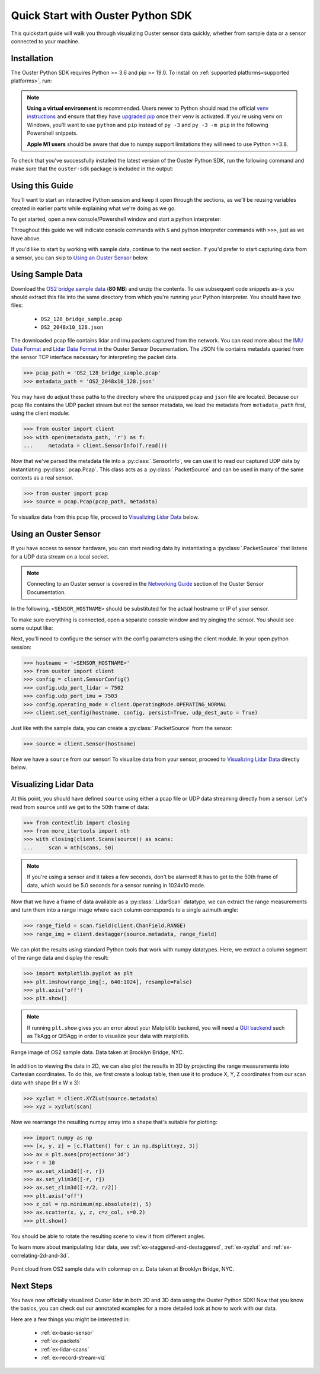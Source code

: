 .. _quickstart:

==================================
Quick Start with Ouster Python SDK
==================================

This quickstart guide will walk you through visualizing Ouster sensor data quickly, whether from
sample data or a sensor connected to your machine.


Installation
============

The Ouster Python SDK requires Python >= 3.6 and pip >= 19.0. To install on :ref:`supported platforms<supported platforms>`, run:

.. todo:: Since we are adding (fingers crossed) ARM builds, we need to change the tabs below to:
   ``Linux aarch64/x64`` or similar.

.. tabs::

    .. code-tab:: console Linux x64/macOS

        $ python3 -m pip install 'ouster-sdk[examples]'

    .. code-tab:: powershell Windows x64

        PS > py -3 -m pip install 'ouster-sdk[examples]'


.. note::

   **Using a virtual environment** is recommended. Users newer to Python should read the official
   `venv instructions`_ and ensure that they have `upgraded pip`_ once their venv is activated. If
   you're using venv on Windows, you'll want to use ``python`` and ``pip`` instead of ``py -3`` and
   ``py -3 -m pip`` in the following Powershell snippets.

   **Apple M1 users** should be aware that due to numpy support limitations they will need to use Python >=3.8.

To check that you've successfully installed the latest version of the Ouster Python SDK, run the
following command and make sure that the ``ouster-sdk`` package is included in the output:

.. tabs::

    .. code-tab:: console Linux x64/macOS

        $ python3 -m pip list

    .. code-tab:: powershell Windows x64

        PS > py -3 -m pip list


.. _upgraded pip: https://pip.pypa.io/en/stable/installing/#upgrading-pip
.. _venv instructions: https://packaging.python.org/guides/installing-using-pip-and-virtual-environments/#creating-a-virtual-environment


Using this Guide
================

You'll want to start an interactive Python session and keep it open through the sections, as we'll
be reusing variables created in earlier parts while explaining what we're doing as we go.

To get started, open a new console/Powershell window and start a python interpreter:

.. tabs::

    .. code-tab:: console Linux x64/macOS

        $ python3

    .. code-tab:: powershell Windows x64

        PS > py -3


Throughout this guide we will indicate console commands with ``$`` and python interpreter commands
with ``>>>``, just as we have above.

If you'd like to start by working with sample data, continue to the next section. If you'd prefer to
start capturing data from a sensor, you can skip to `Using an Ouster Sensor`_ below.


Using Sample Data
=================

Download the `OS2 bridge sample data`_ (**80 MB**) and unzip the contents. To use subsequent code
snippets as-is you should extract this file into the same directory from which you're running your
Python interpreter. You should have two files:

  * ``OS2_128_bridge_sample.pcap``
  * ``OS2_2048x10_128.json``

The downloaded pcap file contains lidar and imu packets captured from the network. You can read
more about the `IMU Data Format`_ and `Lidar Data Format`_ in the Ouster Sensor Documentation. The
JSON file contains metadata queried from the sensor TCP interface necessary for interpreting
the packet data.

.. code:: python

   >>> pcap_path = 'OS2_128_bridge_sample.pcap'
   >>> metadata_path = 'OS2_2048x10_128.json'

You may have do adjust these paths to the directory where the unzipped ``pcap`` and ``json`` file
are located. Because our pcap file contains the UDP packet stream but not the sensor metadata, we
load the metadata from ``metadata_path`` first, using the client module:

.. code:: python

   >>> from ouster import client
   >>> with open(metadata_path, 'r') as f:
   ...     metadata = client.SensorInfo(f.read())

Now that we've parsed the metadata file into a :py:class:`.SensorInfo`, we can use it to read our
captured UDP data by instantiating :py:class:`.pcap.Pcap`. This class acts as a
:py:class:`.PacketSource` and can be used in many of the same contexts as a real sensor.

.. code:: python

    >>> from ouster import pcap
    >>> source = pcap.Pcap(pcap_path, metadata)

To visualize data from this pcap file, proceed to `Visualizing Lidar Data`_ below.


.. _OS2 bridge sample data: https://data.ouster.io/sdk-samples/OS2/OS2_128_bridge_sample.zip
.. _Lidar Data Format: https://data.ouster.io/downloads/software-user-manual/software-user-manual-v2p0.pdf#10
.. _IMU Data Format: https://data.ouster.io/downloads/software-user-manual/software-user-manual-v2p0.pdf#13


Using an Ouster Sensor
======================

If you have access to sensor hardware, you can start reading data by instantiating a
:py:class:`.PacketSource` that listens for a UDP data stream on a local socket.

.. note::

   Connecting to an Ouster sensor is covered in the `Networking Guide`_ section of the Ouster
   Sensor Documentation.

In the following, ``<SENSOR_HOSTNAME>`` should be substituted for the actual hostname or IP of your
sensor.

To make sure everything is connected, open a separate console window and try pinging the sensor. You
should see some output like:

.. tabs::

    .. code-tab:: console Linux/macOS x64

       $ ping -c1 <SENSOR_HOSTNAME>
       PING <SENSOR_HOSTNAME> (192.0.2.42) 56(84) bytes of data.
       64 bytes from <SENSOR_HOSTNAME> (192.0.2.42): icmp_seq=1 ttl=64 time=0.217 ms

    .. code-tab:: console macOS M1

       $ ping -c1 <SENSOR_HOSTNAME>
       PING <SENSOR_HOSTNAME> (192.0.2.42) 56(84) bytes of data.
       64 bytes from <SENSOR_HOSTNAME> (192.0.2.42): icmp_seq=1 ttl=64 time=0.217 ms

    .. code-tab:: powershell Windows x64

       PS > ping /n 10 <SENSOR_HOSTNAME>
       Pinging <SENSOR_HOSTNAME> (192.0.2.42) with 32 bytes of data:
       Reply from 192.0.2.42: bytes=32 time=101ms TTL=124


Next, you'll need to configure the sensor with the config parameters using the client module. In
your open python session:

.. code:: python

   >>> hostname = '<SENSOR_HOSTNAME>'
   >>> from ouster import client
   >>> config = client.SensorConfig()
   >>> config.udp_port_lidar = 7502
   >>> config.udp_port_imu = 7503
   >>> config.operating_mode = client.OperatingMode.OPERATING_NORMAL
   >>> client.set_config(hostname, config, persist=True, udp_dest_auto = True)

Just like with the sample data, you can create a :py:class:`.PacketSource` from the sensor:

.. code:: python

   >>> source = client.Sensor(hostname)

Now we have a ``source`` from our sensor! To visualize data from your sensor, proceed to
`Visualizing Lidar Data`_ directly below.


.. _Networking Guide: https://data.ouster.io/downloads/software-user-manual/software-user-manual-v2p0.pdf#64


Visualizing Lidar Data
======================

At this point, you should have defined ``source`` using either a pcap file or UDP data streaming
directly from a sensor. Let's read from ``source`` until we get to the 50th frame of data:

.. code:: python

   >>> from contextlib import closing
   >>> from more_itertools import nth
   >>> with closing(client.Scans(source)) as scans:
   ...     scan = nth(scans, 50)

.. note::

    If you're using a sensor and it takes a few seconds, don't be alarmed! It has to get to the 50th
    frame of data, which would be 5.0 seconds for a sensor running in 1024x10 mode.

Now that we have a frame of data available as a :py:class:`.LidarScan` datatype, we can extract the
range measurements and turn them into a range image where each column corresponds to a single
azimuth angle:

.. code:: python

   >>> range_field = scan.field(client.ChanField.RANGE)
   >>> range_img = client.destagger(source.metadata, range_field)

We can plot the results using standard Python tools that work with numpy datatypes. Here, we extract
a column segment of the range data and display the result:

.. code:: python

   >>> import matplotlib.pyplot as plt
   >>> plt.imshow(range_img[:, 640:1024], resample=False)
   >>> plt.axis('off')
   >>> plt.show()

.. note::

    If running ``plt.show`` gives you an error about your Matplotlib backend, you will need a `GUI
    backend`_ such as TkAgg or Qt5Agg in order to visualize your data with matplotlib.


.. figure:: images/brooklyn_bridge_ls_50_range_image.png
    :align: center
    :figwidth: 100%

    Range image of OS2 sample data. Data taken at Brooklyn Bridge, NYC.


In addition to viewing the data in 2D, we can also plot the results in 3D by projecting the range
measurements into Cartesian coordinates. To do this, we first create a lookup table, then use it to
produce X, Y, Z coordinates from our scan data with shape (H x W x 3):

.. code:: python

    >>> xyzlut = client.XYZLut(source.metadata)
    >>> xyz = xyzlut(scan)

Now we rearrange the resulting numpy array into a shape that's suitable for plotting:

.. code:: python

    >>> import numpy as np
    >>> [x, y, z] = [c.flatten() for c in np.dsplit(xyz, 3)]
    >>> ax = plt.axes(projection='3d')
    >>> r = 10
    >>> ax.set_xlim3d([-r, r])
    >>> ax.set_ylim3d([-r, r])
    >>> ax.set_zlim3d([-r/2, r/2])
    >>> plt.axis('off')
    >>> z_col = np.minimum(np.absolute(z), 5)
    >>> ax.scatter(x, y, z, c=z_col, s=0.2)
    >>> plt.show()

You should be able to rotate the resulting scene to view it from different angles.

To learn more about manipulating lidar data, see :ref:`ex-staggered-and-destaggered`,
:ref:`ex-xyzlut` and :ref:`ex-correlating-2d-and-3d`.

.. figure:: images/brooklyn_bridge_ls_50_xyz_cut.png
   :align: center

   Point cloud from OS2 sample data with colormap on z. Data taken at Brooklyn Bridge, NYC.


.. _GUI backend: https://matplotlib.org/stable/tutorials/introductory/usage.html#the-builtin-backends


Next Steps
==========

You have now officially visualized Ouster lidar in both 2D and 3D data using the Ouster Python SDK!
Now that you know the basics, you can check out our annotated examples for a more detailed look at
how to work with our data.

Here are a few things you might be interested in:

    * :ref:`ex-basic-sensor`
    * :ref:`ex-packets`
    * :ref:`ex-lidar-scans`
    * :ref:`ex-record-stream-viz`
